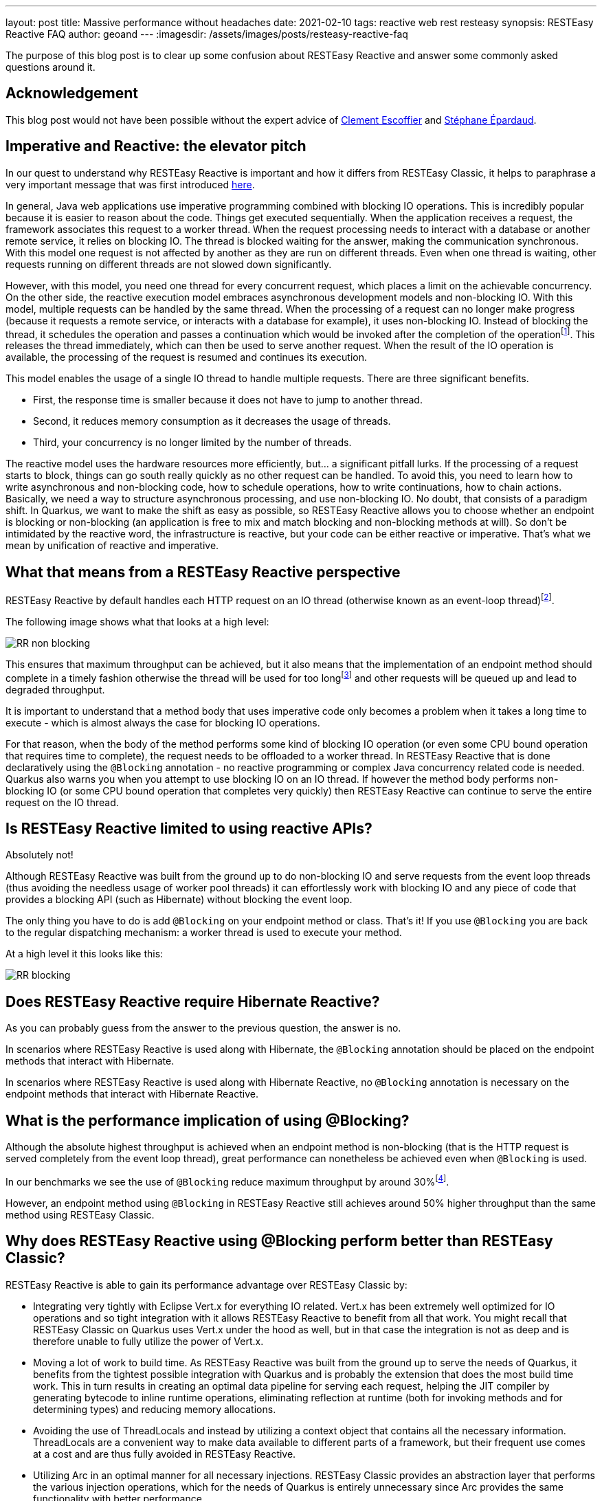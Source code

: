 ---
layout: post
title: Massive performance without headaches
date: 2021-02-10
tags: reactive web rest resteasy
synopsis: RESTEasy Reactive FAQ
author: geoand
---
:imagesdir: /assets/images/posts/resteasy-reactive-faq

The purpose of this blog post is to clear up some confusion about RESTEasy Reactive and answer some commonly asked questions around it.

== Acknowledgement

This blog post would not have been possible without the expert advice of https://twitter.com/clementplop[Clement Escoffier] and https://twitter.com/unfromage[Stéphane Épardaud].

== Imperative and Reactive: the elevator pitch

In our quest to understand why RESTEasy Reactive is important and how it differs from RESTEasy Classic, it helps to paraphrase a very important message that was first introduced https://quarkus.io/blog/io-thread-benchmark/#imperative-and-reactive-the-elevator-pitch[here].

In general, Java web applications use imperative programming combined with blocking IO operations. This is incredibly popular because it is easier to reason about the code.
Things get executed sequentially. When the application receives a request, the framework associates this request to a worker thread.
When the request processing needs to interact with a database or another remote service, it relies on blocking IO.
The thread is blocked waiting for the answer, making the communication synchronous. With this model one request is not affected by another as they are run on different threads.
Even when one thread is waiting, other requests running on different threads are not slowed down significantly.

However, with this model, you need one thread for every concurrent request, which places a limit on the achievable concurrency.
On the other side, the reactive execution model embraces asynchronous development models and non-blocking IO.
With this model, multiple requests can be handled by the same thread. When the processing of a request can no longer make progress
(because it requests a remote service, or interacts with a database for example), it uses non-blocking IO.
Instead of blocking the thread, it schedules the operation and passes a continuation which would be invoked after the completion
of the operationfootnote:[This article won’t detail how operating systems and non-blocking IO libraries enable such a model. Under the hood, kernel mechanisms such as select, epoll and ICMP are making the handling of IO very efficient, in terms of speed and resource utilization.].
This releases the thread immediately, which can then be used to serve another request. When the result of the IO operation is available,
the processing of the request is resumed and continues its execution.

This model enables the usage of a single IO thread to handle multiple requests. There are three significant benefits.

* First, the response time is smaller because it does not have to jump to another thread.
* Second, it reduces memory consumption as it decreases the usage of threads.
* Third, your concurrency is no longer limited by the number of threads.

The reactive model uses the hardware resources more efficiently, but... a significant pitfall lurks. If the processing of a request starts to block, things can go south really quickly as
no other request can be handled. To avoid this, you need to learn how to write asynchronous and non-blocking code, how to schedule operations, how to write continuations, how to chain actions.
Basically, we need a way to structure asynchronous processing, and use non-blocking IO. No doubt, that consists of a paradigm shift.
In Quarkus, we want to make the shift as easy as possible, so RESTEasy Reactive allows you to choose whether an endpoint is blocking or non-blocking
(an application is free to mix and match blocking and non-blocking methods at will).
So don’t be intimidated by the reactive word, the infrastructure is reactive, but your code can be either reactive or imperative. That’s what we mean by unification of reactive and imperative.

== What that means from a RESTEasy Reactive perspective

RESTEasy Reactive by default handles each HTTP request on an IO thread (otherwise known as an event-loop thread)footnote:[More information about the execution model of RESTEasy Reactive can be found https://quarkus.io/guides/resteasy-reactive#execution-model-blocking-non-blocking[here]].

The following image shows what that looks at a high level:

image::RR-non-blocking.png[]

This ensures that maximum throughput can be achieved, but it also means that the implementation of an endpoint method should complete in a timely fashion otherwise the thread will be used for too longfootnote:["Too long" depends on your target concurrency. You may consider 1ms as too long for some endpoint heavily used, but 100ms might be acceptable for less used endpoints]
and other requests will be queued up and lead to degraded throughput.

It is important to understand that a method body that uses imperative code only becomes a problem when it takes a long time to execute - which is almost always the case for blocking IO operations.

For that reason, when the body of the method performs some kind of blocking IO operation (or even some CPU bound operation that requires time to complete), the request needs to be offloaded to a worker thread.
In RESTEasy Reactive that is done declaratively using the `@Blocking` annotation - no reactive programming or complex Java concurrency related code is needed.
Quarkus also warns you when you attempt to use blocking IO on an IO thread.
If however the method body performs non-blocking IO (or some CPU bound operation that completes very quickly) then RESTEasy Reactive can continue to serve the entire request on the IO thread.

== Is RESTEasy Reactive limited to using reactive APIs?

Absolutely not!

Although RESTEasy Reactive was built from the ground up to do non-blocking IO and serve requests from the event loop threads (thus avoiding the needless usage of worker pool threads)
it can effortlessly work with blocking IO and any piece of code that provides a blocking API (such as Hibernate) without blocking the event loop.

The only thing you have to do is add `@Blocking` on your endpoint method or class.
That’s it! If you use `@Blocking` you are back to the regular dispatching mechanism: a worker thread is used to execute your method.

At a high level it this looks like this:

image::RR-blocking.png[]

== Does RESTEasy Reactive require Hibernate Reactive?

As you can probably guess from the answer to the previous question, the answer is no.

In scenarios where RESTEasy Reactive is used along with Hibernate, the `@Blocking` annotation should be placed on the endpoint methods that interact with Hibernate.

In scenarios where RESTEasy Reactive is used along with Hibernate Reactive, no `@Blocking` annotation is necessary on the endpoint methods that interact with Hibernate Reactive.

== What is the performance implication of using @Blocking?

Although the absolute highest throughput is achieved when an endpoint method is non-blocking (that is the HTTP request is served completely from the event loop thread),
great performance can nonetheless be achieved even when `@Blocking` is used.

In our benchmarks we see the use of `@Blocking` reduce maximum throughput by around 30%footnote:[This is basically the cost we have to pay for dispatching the request to a worker thread. The percentage of the slowdown decreases the longer the target method takes to execute].

However, an endpoint method using `@Blocking` in RESTEasy Reactive still achieves around 50% higher throughput than the same method using RESTEasy Classic.

== Why does RESTEasy Reactive using @Blocking perform better than RESTEasy Classic?

RESTEasy Reactive is able to gain its performance advantage over RESTEasy Classic by:

* Integrating very tightly with Eclipse Vert.x for everything IO related. Vert.x has been extremely well optimized for IO operations and so tight integration with it allows RESTEasy Reactive to benefit from all that work.
You might recall that RESTEasy Classic on Quarkus uses Vert.x under the hood as well, but in that case the integration is not as deep and is therefore unable to fully utilize the power of Vert.x.
* Moving a lot of work to build time. As RESTEasy Reactive was built from the ground up to serve the needs of Quarkus, it benefits from the tightest possible integration with Quarkus and is probably the extension that does the most build time work.
This in turn results in creating an optimal data pipeline for serving each request, helping the JIT compiler by generating bytecode to inline runtime operations, eliminating reflection at runtime (both for invoking methods and for determining types) and reducing memory allocations.
* Avoiding the use of ThreadLocals and instead by utilizing a context object that contains all the necessary information.
ThreadLocals are a convenient way to make data available to different parts of a framework, but their frequent use comes at a cost and are thus fully avoided in RESTEasy Reactive.
* Utilizing Arc in an optimal manner for all necessary injections. RESTEasy Classic provides an abstraction layer that performs the various injection operations, which for the needs of Quarkus is entirely unnecessary since Arc provides the same functionality with better performance.

== How does it compare to RESTEasy Classic with Mutiny?

You might recall that Quarkus allows you to use Mutiny return types (Uni and Multi) when using RESTEasy Classic via the `quarkus-resteasy-mutiny` extension and thus might be wondering how that compares to using RESTEasy Reactive.

The main thing to understand about RESTEasy Classic is that it *always* handles requests on a worker thread as it does not use the event-loop concept at all.

This is best shown by the following image:

image::CR.png[]

So when using RESTEasy Classic even when you return a reactive type like `Uni` or `Multi` the initial request is still being handled on a worker thread and while the call to the library may result in non-blocking IO,
nevertheless there is no way for RESTEasy Classic to reuse the worker thread once it is blocked waiting on IO.

Thus, the gain of using reactive return types in RESTEasy Classic is a syntactic gain, not a runtime gain - the underlying hardware isn’t used more efficiently despite the use of reactive types.

When returning Mutiny types using RESTEasy Reactive, everything happens on the IO Thread (except if the endpoint is annotated with `@Blocking`). By the way, no need for an external extension to use Mutiny with RESTEasy Reactive, it’s built-in!

== Do I have to use the new RESTEasy Reactive APIs to achieve maximum performance?

Reading through the RESTEasy Reactive documentation you soon come across the new APIs for writing request filters (https://quarkus.io/guides/resteasy-reactive#request-or-response-filters[@ServerRequestFilter]),
response filters (`@ServerResponseFilter`) and exception mappers (https://quarkus.io/guides/resteasy-reactive#exception-mapping[@ServerExceptionMapper]).
You might wonder if their usage affects performance in any way compared to the standard JAX-RS APIs (`ContainerRequestFilter`, `ContainerResponseFilter` and `ExceptionMapper`).

Although the new APIs will give a tiny performance advantage over using the old APIs if the use of `@Context` is involved in the latter case, the advantage is negligible and should not worry you unless you are trying to squeeze out every inch of performance you can find.
One thing to keep in mind when writing filters with either API, is that using `org.jboss.resteasy.reactive.server.SimpleResourceInfo` instead of `javax.ws.rs.container.ResourceInfo` is advised as the latter results in reflection being performed.

A special (albeit rather advanced) case where the new APIs do result in noticeably better performance is the case of `MessageBodyReader` and `MessageBodyWriter` classes.
When reading the HTTP request and writing the HTTP response, the use of https://quarkus.io/guides/resteasy-reactive#readers-and-writers-mapping-entities-and-http-bodies[ServerMessageBodyReader] and `ServerMessageBodyWriter` allows RESTEasy Reactive to optimize the data-path for serving the request.

== What about Reactive Routes?

Quarkus was already providing a way to handle HTTP requests from the IO thread. Reactive Routes provides a declarative model to implement HTTP API. Each route can be called on the IO thread (default) or on a worker thread (using the `@Blocking` annotation).
Reactive Routes provide very good throughput and performance as highlighted in https://quarkus.io/blog/io-thread-benchmark/[this] article. How does reactive routes compare to RESTEasy Reactive?

One of the main complaints we got about Reactive Routes was about the development model: it’s very different from the one used with RESTEasy. However, Reactive Routes allowed us to verify the performance and efficiency benefits of using an end-to-end reactive model on top of Quarkus.
RESTEasy Reactive can be seen as the “next generation”: you get the runtime benefits while also using a familiar development model.

== Summary

RESTEasy Reactive is the next generation of HTTP framework. It unifies reactive (non-blocking IO, asynchronous APIs) and imperative (thanks to the `@Blocking` annotation). It improves raw performances without constraining the user experience.
Its reactive/imperative duality makes it fit any use cases, from highly concurrent HTTP APIs, to more traditional transactional CRUD applications.

We see RESTEasy Reactive as becoming the default HTTP layer in Quarkus in the near future and are completely committed to making it perform at the best possible level while also introducing new features that spark developer joy!

In that vein, we hope that this short blog post will provide you with some insight on what makes RESTEasy Reactive special and clear up any misconceptions you may have had about it.






